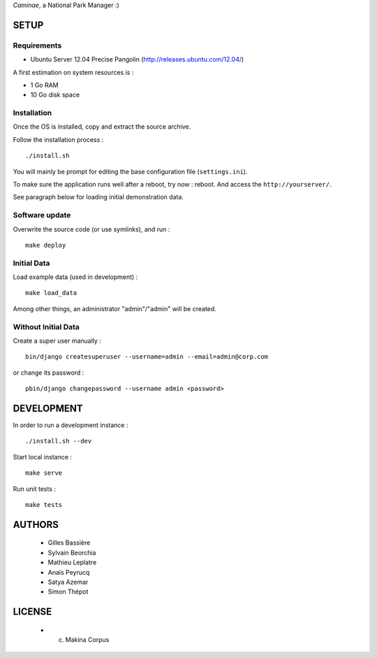 *Caminae*, a National Park Manager :)

=====
SETUP
=====

Requirements
------------

* Ubuntu Server 12.04 Precise Pangolin (http://releases.ubuntu.com/12.04/)


A first estimation on system resources is :

* 1 Go RAM
* 10 Go disk space


Installation
------------

Once the OS is installed, copy and extract the source archive.

Follow the installation process :

::

    ./install.sh


You will mainly be prompt for editing the base configuration file (``settings.ini``).

To make sure the application runs well after a reboot, try now : reboot. And
access the ``http://yourserver/``.

See paragraph below for loading initial demonstration data.


Software update
---------------

Overwrite the source code (or use symlinks), and run :

::

    make deploy


Initial Data
------------

Load example data (used in development) :

::

    make load_data


Among other things, an administrator "admin"/"admin" will be created.


Without Initial Data
--------------------

Create a super user manually :

::

    bin/django createsuperuser --username=admin --email=admin@corp.com

or change its password : 

::

    pbin/django changepassword --username admin <password>



===========
DEVELOPMENT
===========

In order to run a development instance :

::

    ./install.sh --dev

Start local instance :

::

    make serve


Run unit tests :

::

    make tests


=======
AUTHORS
=======

    * Gilles Bassière
    * Sylvain Beorchia
    * Mathieu Leplatre
    * Anaïs Peyrucq
    * Satya Azemar
    * Simon Thépot

|makinacom|_

.. |makinacom| image:: http://depot.makina-corpus.org/public/logo.gif
.. _makinacom:  http://www.makina-corpus.com


=======
LICENSE
=======

    * (c) Makina Corpus
